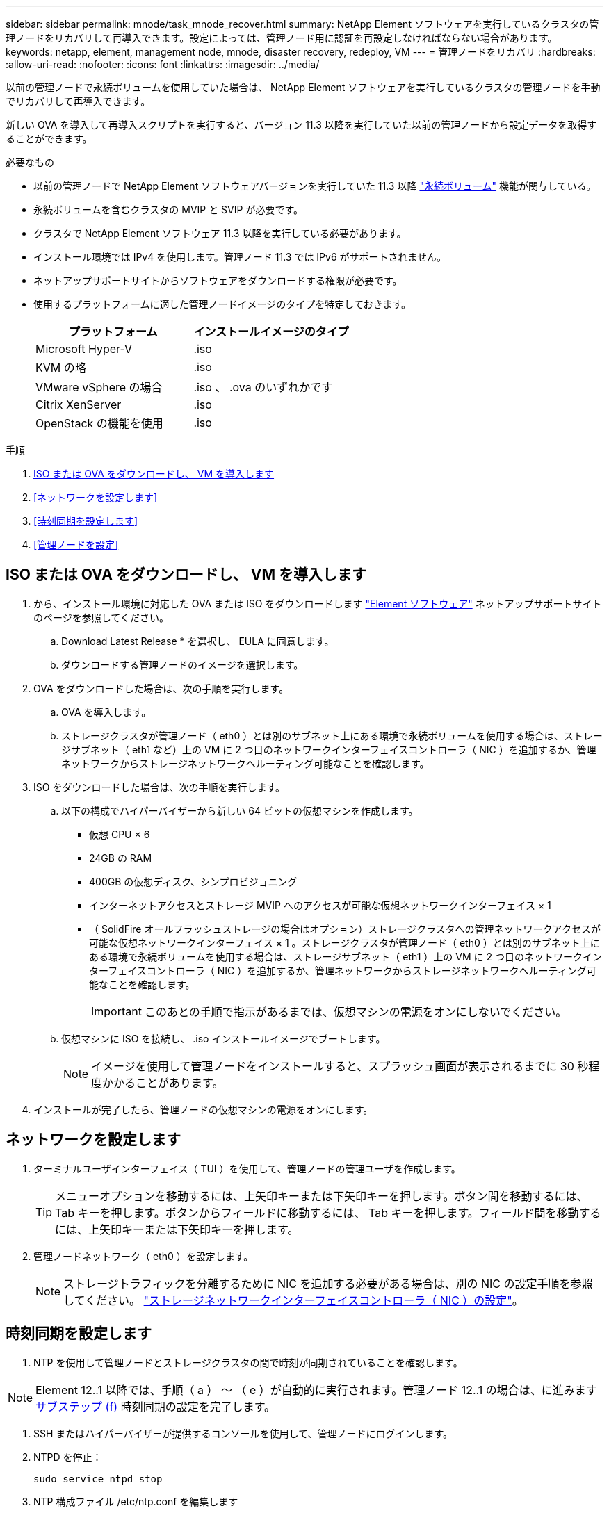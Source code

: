 ---
sidebar: sidebar 
permalink: mnode/task_mnode_recover.html 
summary: NetApp Element ソフトウェアを実行しているクラスタの管理ノードをリカバリして再導入できます。設定によっては、管理ノード用に認証を再設定しなければならない場合があります。 
keywords: netapp, element, management node, mnode, disaster recovery, redeploy, VM 
---
= 管理ノードをリカバリ
:hardbreaks:
:allow-uri-read: 
:nofooter: 
:icons: font
:linkattrs: 
:imagesdir: ../media/


[role="lead"]
以前の管理ノードで永続ボリュームを使用していた場合は、 NetApp Element ソフトウェアを実行しているクラスタの管理ノードを手動でリカバリして再導入できます。

新しい OVA を導入して再導入スクリプトを実行すると、バージョン 11.3 以降を実行していた以前の管理ノードから設定データを取得することができます。

.必要なもの
* 以前の管理ノードで NetApp Element ソフトウェアバージョンを実行していた 11.3 以降 link:../concepts/concept_solidfire_concepts_volumes.html#persistent-volumes["永続ボリューム"] 機能が関与している。
* 永続ボリュームを含むクラスタの MVIP と SVIP が必要です。
* クラスタで NetApp Element ソフトウェア 11.3 以降を実行している必要があります。
* インストール環境では IPv4 を使用します。管理ノード 11.3 では IPv6 がサポートされません。
* ネットアップサポートサイトからソフトウェアをダウンロードする権限が必要です。
* 使用するプラットフォームに適した管理ノードイメージのタイプを特定しておきます。
+
[cols="30,30"]
|===
| プラットフォーム | インストールイメージのタイプ 


| Microsoft Hyper-V | .iso 


| KVM の略 | .iso 


| VMware vSphere の場合 | .iso 、 .ova のいずれかです 


| Citrix XenServer | .iso 


| OpenStack の機能を使用 | .iso 
|===


.手順
. <<ISO または OVA をダウンロードし、 VM を導入します>>
. <<ネットワークを設定します>>
. <<時刻同期を設定します>>
. <<管理ノードを設定>>




== ISO または OVA をダウンロードし、 VM を導入します

. から、インストール環境に対応した OVA または ISO をダウンロードします https://mysupport.netapp.com/site/products/all/details/element-software/downloads-tab["Element ソフトウェア"^] ネットアップサポートサイトのページを参照してください。
+
.. Download Latest Release * を選択し、 EULA に同意します。
.. ダウンロードする管理ノードのイメージを選択します。


. OVA をダウンロードした場合は、次の手順を実行します。
+
.. OVA を導入します。
.. ストレージクラスタが管理ノード（ eth0 ）とは別のサブネット上にある環境で永続ボリュームを使用する場合は、ストレージサブネット（ eth1 など）上の VM に 2 つ目のネットワークインターフェイスコントローラ（ NIC ）を追加するか、管理ネットワークからストレージネットワークへルーティング可能なことを確認します。


. ISO をダウンロードした場合は、次の手順を実行します。
+
.. 以下の構成でハイパーバイザーから新しい 64 ビットの仮想マシンを作成します。
+
*** 仮想 CPU × 6
*** 24GB の RAM
*** 400GB の仮想ディスク、シンプロビジョニング
*** インターネットアクセスとストレージ MVIP へのアクセスが可能な仮想ネットワークインターフェイス × 1
*** （ SolidFire オールフラッシュストレージの場合はオプション）ストレージクラスタへの管理ネットワークアクセスが可能な仮想ネットワークインターフェイス × 1 。ストレージクラスタが管理ノード（ eth0 ）とは別のサブネット上にある環境で永続ボリュームを使用する場合は、ストレージサブネット（ eth1 ）上の VM に 2 つ目のネットワークインターフェイスコントローラ（ NIC ）を追加するか、管理ネットワークからストレージネットワークへルーティング可能なことを確認します。
+

IMPORTANT: このあとの手順で指示があるまでは、仮想マシンの電源をオンにしないでください。



.. 仮想マシンに ISO を接続し、 .iso インストールイメージでブートします。
+

NOTE: イメージを使用して管理ノードをインストールすると、スプラッシュ画面が表示されるまでに 30 秒程度かかることがあります。



. インストールが完了したら、管理ノードの仮想マシンの電源をオンにします。




== ネットワークを設定します

. ターミナルユーザインターフェイス（ TUI ）を使用して、管理ノードの管理ユーザを作成します。
+

TIP: メニューオプションを移動するには、上矢印キーまたは下矢印キーを押します。ボタン間を移動するには、 Tab キーを押します。ボタンからフィールドに移動するには、 Tab キーを押します。フィールド間を移動するには、上矢印キーまたは下矢印キーを押します。

. 管理ノードネットワーク（ eth0 ）を設定します。
+

NOTE: ストレージトラフィックを分離するために NIC を追加する必要がある場合は、別の NIC の設定手順を参照してください。 link:task_mnode_install_add_storage_NIC.html["ストレージネットワークインターフェイスコントローラ（ NIC ）の設定"]。





== 時刻同期を設定します

. NTP を使用して管理ノードとストレージクラスタの間で時刻が同期されていることを確認します。



NOTE: Element 12..1 以降では、手順（ a ） ～ （ e ）が自動的に実行されます。管理ノード 12..1 の場合は、に進みます <<substep_f_recover_config_time_sync,サブステップ (f)>> 時刻同期の設定を完了します。

. SSH またはハイパーバイザーが提供するコンソールを使用して、管理ノードにログインします。
. NTPD を停止：
+
[listing]
----
sudo service ntpd stop
----
. NTP 構成ファイル /etc/ntp.conf を編集します
+
.. 各サーバの前に # を追加して ' デフォルト・サーバ（サーバ 0.gentoo.pool.ntp.org ）をコメントアウトします
.. 追加するデフォルトのタイムサーバごとに新しい行を追加します。デフォルトのタイムサーバは、同じ NTP サーバである必要があります で使用するストレージクラスタで使用します A link:task_mnode_recover.html#configure-the-management-node["後の手順"]。
+
[listing]
----
vi /etc/ntp.conf

#server 0.gentoo.pool.ntp.org
#server 1.gentoo.pool.ntp.org
#server 2.gentoo.pool.ntp.org
#server 3.gentoo.pool.ntp.org
server <insert the hostname or IP address of the default time server>
----
.. 完了したら構成ファイルを保存します。


. 新しく追加したサーバと NTP 同期を強制します。
+
[listing]
----
sudo ntpd -gq
----
. NTPD を再起動します。
+
[listing]
----
sudo service ntpd start
----
. [[[[suf_recover_config_time_sync]] ハイパーバイザーを使用したホストとの時間同期を無効にします（ VMware の例を次に示します）。
+

NOTE: OpenStack 環境の .iso イメージなどで、 VMware 以外のハイパーバイザー環境に mNode を導入する場合は、同等のコマンドについてハイパーバイザーのドキュメントを参照してください。

+
.. 定期的な時刻同期を無効にします。
+
[listing]
----
vmware-toolbox-cmd timesync disable
----
.. サービスの現在のステータスを表示して確認します。
+
[listing]
----
vmware-toolbox-cmd timesync status
----
.. vSphere で、 [VM オプション ] の [ ゲスト時刻をホストと同期する ] チェックボックスがオフになっていることを確認します。
+

NOTE: 今後 VM を変更する場合は、このオプションを有効にしないでください。






NOTE: の実行時は NTP に影響するため、時刻の同期設定の完了後は NTP を編集しないでください <<step_6_recover_mnode_redeploy,再導入コマンド>> 管理ノード。



== 管理ノードを設定

. 管理サービスバンドルの内容を保存する一時的なデスティネーションディレクトリを作成します。
+
[listing]
----
mkdir -p /sf/etc/mnode/mnode-archive
----
. 既存の管理ノードに以前インストールされていた管理サービスバンドル（バージョン 2.15.28 以降）をダウンロードし、「 /sf/mnode 」ディレクトリに保存します。
. 次のコマンドを使用して、ダウンロードしたバンドルを展開します。角かっこ内の値をバンドルファイル名に置き換えます。
+
[listing]
----
tar -C /sf/etc/mnode -xvf /sf/etc/mnode/[management services bundle file]
----
. 生成されたファイルを '/sf/mnode -archive' ディレクトリに解凍します
+
[listing]
----
tar -C /sf/etc/mnode/mnode-archive -xvf /sf/etc/mnode/services_deploy_bundle.tar.gz
----
. アカウントとボリュームの構成ファイルを作成します。
+
[listing]
----
echo '{"trident": true, "mvip": "[mvip IP address]", "account_name": "[persistent volume account name]"}' | sudo tee /sf/etc/mnode/mnode-archive/management-services-metadata.json
----
+
.. 次の各必須パラメータについて、 [] ブラケット（ブラケットを含む）の値を置き換えます。
+
*** *[mvip IP address]* ：ストレージクラスタの管理仮想 IP アドレス。同じストレージクラスタを使用して管理ノードを設定します の間に使用しました link:task_mnode_recover.html#configure-time-sync["NTP サーバの設定"]。
*** * [persistent volume account name] * ：このストレージクラスタ内のすべての永続ボリュームに関連付けられたアカウントの名前。




. クラスタでホストされている永続ボリュームに接続し、以前の管理ノードの設定データを使用してサービスを開始するには、管理ノードの再導入コマンドを設定して実行します。
+

NOTE: セキュアプロンプトにパスワードを入力するように求められます。クラスタがプロキシサーバの背後にある場合、パブリックネットワークに接続できるようにプロキシを設定する必要があります。

+
[listing]
----
sudo /sf/packages/mnode/redeploy-mnode --mnode_admin_user [username]
----
+
.. 角かっこ内の値を、管理ノードの管理者アカウントのユーザ名に置き換えます。一般には、管理ノードへのログインに使用したユーザアカウントのユーザ名です。
+

NOTE: ユーザ名を追加するか、または情報の入力を求めるプロンプトをスクリプトに表示することができます。

.. 「 redeploy -mnode 」コマンドを実行します。再導入が完了すると、成功メッセージが表示されます。
.. システムの Fully Qualified Domain Name （ FQDN ；完全修飾ドメイン名）を使用して Element Web インターフェイス（管理ノードや NetApp Hybrid Cloud Control など）にアクセスする場合は、 link:../upgrade/task_hcc_upgrade_management_node.html#reconfigure-authentication-using-the-management-node-rest-api["管理ノードの認証を再設定します"]。





IMPORTANT: 提供する SSH 機能 link:task_mnode_enable_remote_support_connections.html["ネットアップサポートの Remote Support Tunnel （ RST ）セッションアクセス"] 管理サービス 2.18 以降を実行する管理ノードでは、はデフォルトで無効になっています。以前に管理ノードで SSH 機能を有効にしていた場合は、が必要になることがあります link:task_mnode_ssh_management.html["SSH を再度無効にします"] リカバリされた管理ノード。

[discrete]
== 詳細はこちら

* link:../concepts/concept_solidfire_concepts_volumes.html#persistent-volumes["永続ボリューム"]
* https://docs.netapp.com/us-en/vcp/index.html["vCenter Server 向け NetApp Element プラグイン"^]
* https://www.netapp.com/data-storage/solidfire/documentation["SolidFire and Element Resources ページにアクセスします"^]


